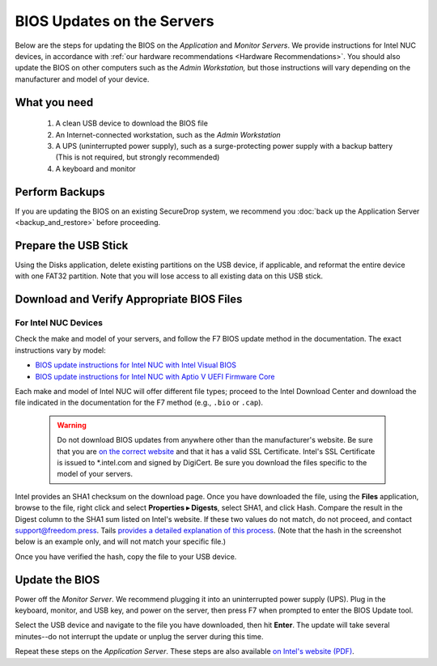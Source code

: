 BIOS Updates on the Servers
===========================

Below are the steps for updating the BIOS on the *Application* and *Monitor
Servers*. We provide instructions for Intel NUC devices, in accordance with
:ref:`our hardware recommendations <Hardware Recommendations>`. You should also
update the BIOS on other computers such as the *Admin Workstation,* but those
instructions will vary depending on the manufacturer and model of your device.

What you need
~~~~~~~~~~~~~

  #. A clean USB device to download the BIOS file
  #. An Internet-connected workstation, such as the *Admin Workstation*
  #. A UPS (uninterrupted power supply), such as a surge-protecting power supply with a backup battery (This is not required, but strongly recommended)
  #. A keyboard and monitor

Perform Backups
~~~~~~~~~~~~~~~

If you are updating the BIOS on an existing SecureDrop system, we recommend you :doc:`back up the Application Server <backup_and_restore>` before proceeding.

Prepare the USB Stick
~~~~~~~~~~~~~~~~~~~~~~~

Using the Disks application, delete existing partitions on the USB device, if applicable, and reformat the entire device with one FAT32 partition. Note that you will lose access to all existing data on this USB stick.

Download and Verify Appropriate BIOS Files
~~~~~~~~~~~~~~~~~~~~~~~~~~~~~~~~~~~~~~~~~~

For Intel NUC Devices
``````````````````````
Check the make and model of your servers, and follow the F7 BIOS update method in the documentation. The exact instructions vary by model:

- `BIOS update instructions for Intel NUC with Intel Visual BIOS <https://www.intel.com/content/dam/support/us/en/documents/mini-pcs/Visual-BIOS-Update-NUC.pdf>`__

- `BIOS update instructions for Intel NUC with Aptio V UEFI Firmware Core <https://www.intel.com/content/dam/support/us/en/documents/mini-pcs/AptioV-BIOS-Update-NUC.pdf>`__

Each make and model of Intel NUC will offer different file types; proceed to the Intel Download Center and download the file indicated in the documentation for the F7 method (e.g.,  ``.bio`` or ``.cap``).

  .. warning:: Do not download BIOS updates from anywhere other than the manufacturer's website. Be sure that you are `on the correct website`_ and that it has a valid SSL Certificate. Intel's SSL Certificate is issued to \*.intel.com and signed by DigiCert. Be sure you download the files specific to the model of your servers.

Intel provides an SHA1 checksum on the download page. Once you have downloaded the file, using the **Files** application, browse to the file, right click and select **Properties ▸ Digests**, select SHA1, and click Hash. Compare the result in the Digest column to the SHA1 sum listed on Intel's website. If these two values do not match, do not proceed, and contact support@freedom.press. Tails `provides a detailed explanation of this process`_. (Note that the hash in the screenshot below is an example only, and will not match your specific file.)

|gtkhash tails|

Once you have verified the hash, copy the file to your USB device.

.. _`provides a detailed explanation of this process`: https://tails.net/contribute/build/reproducible/#index3h1

.. _`on the correct website`: https://downloadcenter.intel.com/

.. |gtkhash tails| image:: ../../images/gtkhash_bios.png


Update the BIOS
~~~~~~~~~~~~~~~

Power off the *Monitor Server*. We recommend plugging it into an uninterrupted power supply (UPS). Plug in the keyboard, monitor, and USB key, and power on the server, then press F7 when prompted to enter the BIOS Update tool.

Select the USB device and navigate to the file you have downloaded, then hit **Enter**. The update will take several minutes--do not interrupt the update or unplug the server during this time.

Repeat these steps on the *Application Server*. These steps are also available `on Intel's website (PDF)`_.

.. _`on Intel's website (PDF)`: https://www.intel.com/content/dam/support/us/en/documents/mini-pcs/Visual-BIOS-Update-NUC.pdf
